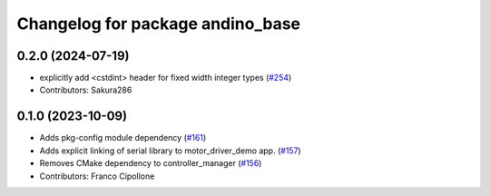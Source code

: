 ^^^^^^^^^^^^^^^^^^^^^^^^^^^^^^^^^
Changelog for package andino_base
^^^^^^^^^^^^^^^^^^^^^^^^^^^^^^^^^

0.2.0 (2024-07-19)
------------------
* explicitly add <cstdint> header for fixed width integer types (`#254 <https://github.com/Ekumen-OS/andino/issues/254>`_)
* Contributors: Sakura286

0.1.0 (2023-10-09)
------------------
* Adds pkg-config module dependency (`#161 <https://github.com/Ekumen-OS/andino/issues/161>`_)
* Adds explicit linking of serial library to motor_driver_demo app. (`#157 <https://github.com/Ekumen-OS/andino/issues/157>`_)
* Removes CMake dependency to controller_manager (`#156 <https://github.com/Ekumen-OS/andino/issues/156>`_)
* Contributors: Franco Cipollone
